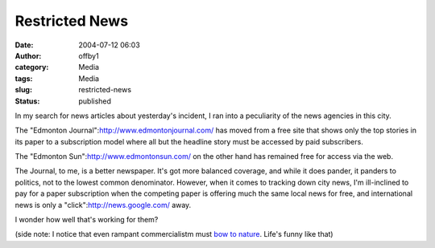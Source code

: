 Restricted News
###############
:date: 2004-07-12 06:03
:author: offby1
:category: Media
:tags: Media
:slug: restricted-news
:status: published

In my search for news articles about yesterday's incident, I ran into a
peculiarity of the news agencies in this city.

The "Edmonton Journal":http://www.edmontonjournal.com/ has moved from a
free site that shows only the top stories in its paper to a subscription
model where all but the headline story must be accessed by paid
subscribers.

The "Edmonton Sun":http://www.edmontonsun.com/ on the other hand has
remained free for access via the web.

The Journal, to me, is a better newspaper. It's got more balanced
coverage, and while it does pander, it panders to politics, not to the
lowest common denominator. However, when it comes to tracking down city
news, I'm ill-inclined to pay for a paper subscription when the
competing paper is offering much the same local news for free, and
international news is only a "click":http://news.google.com/ away.

I wonder how well that's working for them?

(side note: I notice that even rampant commercialistm must `bow to
nature <http://www.canoe.ca/NewsStand/EdmontonSun/News/2004/07/12/536624.html>`__.
Life's funny like that)
